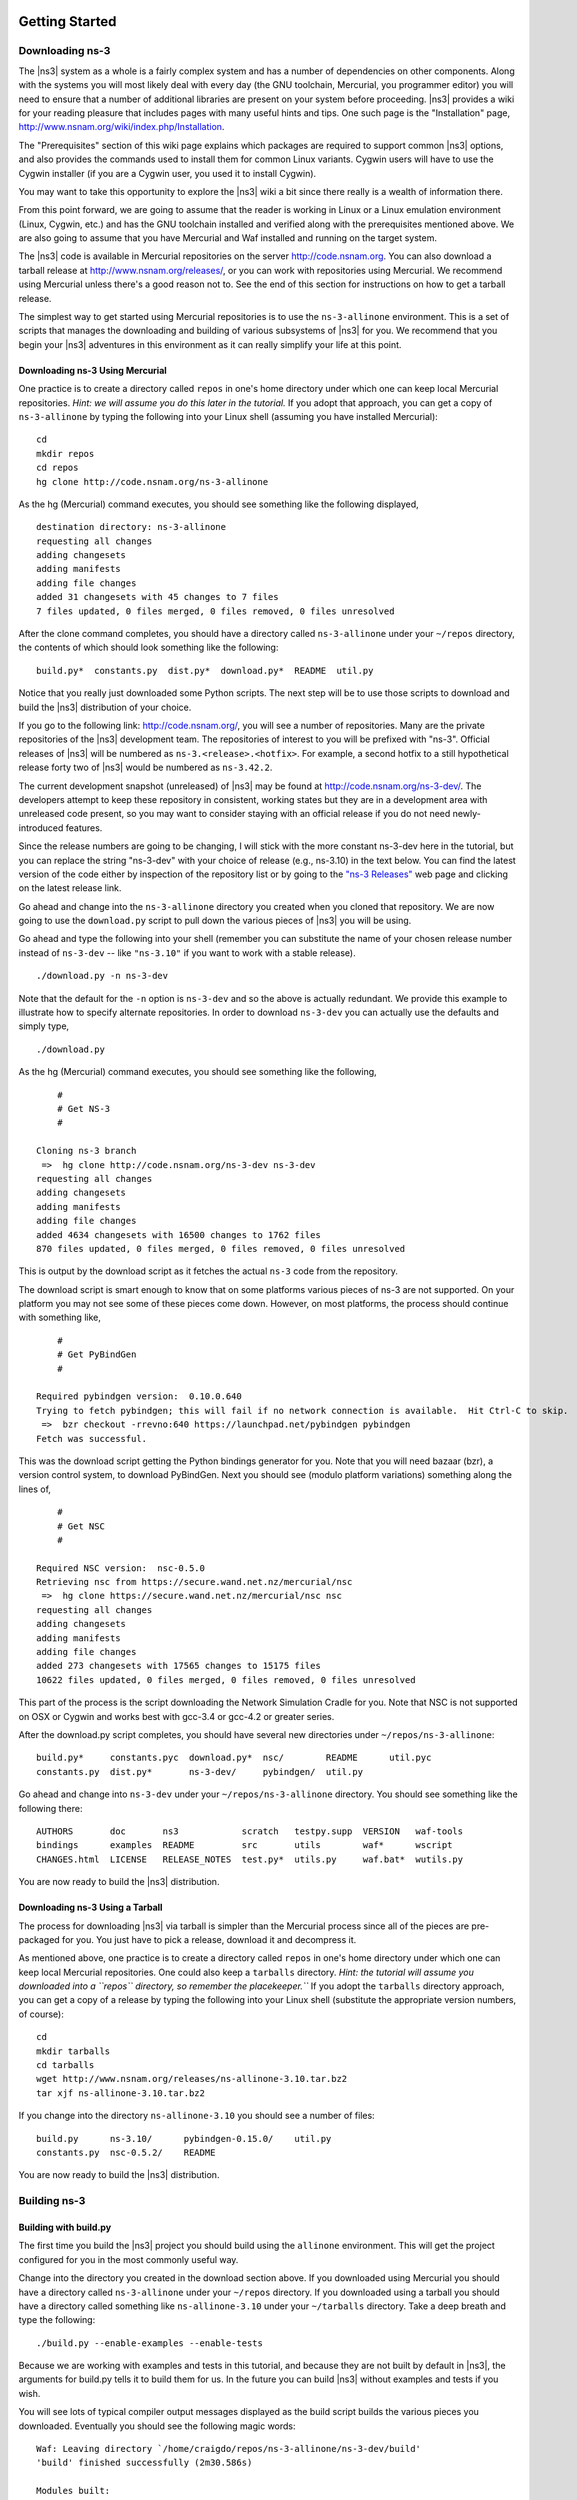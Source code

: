 	.. include:: replace.txt


Getting Started
---------------

Downloading ns-3
****************

The |ns3| system as a whole is a fairly complex system and has a
number of dependencies on other components.  Along with the systems you will
most likely deal with every day (the GNU toolchain, Mercurial, you programmer
editor) you will need to ensure that a number of additional libraries are
present on your system before proceeding.  |ns3| provides a wiki
for your reading pleasure that includes pages with many useful hints and tips.
One such page is the "Installation" page,
http://www.nsnam.org/wiki/index.php/Installation.

The "Prerequisites" section of this wiki page explains which packages are 
required to support common |ns3| options, and also provides the 
commands used to install them for common Linux variants.  Cygwin users will
have to use the Cygwin installer (if you are a Cygwin user, you used it to
install Cygwin). 

You may want to take this opportunity to explore the |ns3| wiki 
a bit since there really is a wealth of information there. 

From this point forward, we are going to assume that the reader is working in
Linux or a Linux emulation environment (Linux, Cygwin, etc.) and has the GNU
toolchain installed and verified along with the prerequisites mentioned 
above.  We are also going to assume that you have Mercurial and Waf installed
and running on the target system.

The |ns3| code is available in Mercurial repositories on the server
http://code.nsnam.org.  You can also download a tarball release at
http://www.nsnam.org/releases/, or you can work with repositories
using Mercurial.  We recommend using Mercurial unless there's a good reason
not to.  See the end of this section for instructions on how to get a tarball
release.

The simplest way to get started using Mercurial repositories is to use the
``ns-3-allinone`` environment.  This is a set of scripts that manages the 
downloading and building of various subsystems of |ns3| for you.  We 
recommend that you begin your |ns3| adventures in this environment
as it can really simplify your life at this point.

Downloading ns-3 Using Mercurial
++++++++++++++++++++++++++++++++
One practice is to create a directory called ``repos`` in one's home 
directory under which one can keep local Mercurial repositories.  
*Hint:  we will assume you do this later in the tutorial.*  If you adopt
that approach, you can get a copy of ``ns-3-allinone`` by typing the 
following into your Linux shell (assuming you have installed Mercurial):

::

  cd
  mkdir repos
  cd repos
  hg clone http://code.nsnam.org/ns-3-allinone

As the hg (Mercurial) command executes, you should see something like the 
following displayed,

::

  destination directory: ns-3-allinone
  requesting all changes
  adding changesets
  adding manifests
  adding file changes
  added 31 changesets with 45 changes to 7 files
  7 files updated, 0 files merged, 0 files removed, 0 files unresolved

After the clone command completes, you should have a directory called 
``ns-3-allinone`` under your ``~/repos`` directory, the contents of which should 
look something like the following:

::

  build.py*  constants.py  dist.py*  download.py*  README  util.py

Notice that you really just downloaded some Python scripts.  The next step
will be to use those scripts to download and build the |ns3|
distribution of your choice.

If you go to the following link: http://code.nsnam.org/,
you will see a number of repositories.  Many are the private repositories of
the |ns3| development team.  The repositories of interest to you will
be prefixed with "ns-3".  Official releases of |ns3| will be 
numbered as ``ns-3.<release>.<hotfix>``.  For example, a second hotfix to a
still hypothetical release forty two of |ns3| would be numbered as
``ns-3.42.2``.

The current development snapshot (unreleased) of |ns3| may be found 
at http://code.nsnam.org/ns-3-dev/.  The 
developers attempt to keep these repository in consistent, working states but
they are in a development area with unreleased code present, so you may want 
to consider staying with an official release if you do not need newly-
introduced features.

Since the release numbers are going to be changing, I will stick with 
the more constant ns-3-dev here in the tutorial, but you can replace the 
string "ns-3-dev" with your choice of release (e.g., ns-3.10) in the 
text below.  You can find the latest version  of the
code either by inspection of the repository list or by going to the 
`"ns-3 Releases"
<http://www.nsnam.org/releases>`_
web page and clicking on the latest release link.

Go ahead and change into the ``ns-3-allinone`` directory you created when
you cloned that repository.  We are now going to use the ``download.py`` 
script to pull down the various pieces of |ns3| you will be using.

Go ahead and type the following into your shell (remember you can substitute
the name of your chosen release number instead of ``ns-3-dev`` -- like
``"ns-3.10"`` if you want to work with a 
stable release).

::

  ./download.py -n ns-3-dev

Note that the default for the ``-n`` option is ``ns-3-dev`` and so the
above is actually redundant.  We provide this example to illustrate how to
specify alternate repositories.  In order to download ``ns-3-dev`` you 
can actually use the defaults and simply type,

::

  ./download.py

As the hg (Mercurial) command executes, you should see something like the 
following,

::

      #
      # Get NS-3
      #
  
  Cloning ns-3 branch
   =>  hg clone http://code.nsnam.org/ns-3-dev ns-3-dev
  requesting all changes
  adding changesets
  adding manifests
  adding file changes
  added 4634 changesets with 16500 changes to 1762 files
  870 files updated, 0 files merged, 0 files removed, 0 files unresolved

This is output by the download script as it fetches the actual ``ns-3``
code from the repository.

The download script is smart enough to know that on some platforms various
pieces of ns-3 are not supported.  On your platform you may not see some
of these pieces come down.  However, on most platforms, the process should
continue with something like,

::

      #
      # Get PyBindGen
      #

  Required pybindgen version:  0.10.0.640
  Trying to fetch pybindgen; this will fail if no network connection is available.  Hit Ctrl-C to skip.
   =>  bzr checkout -rrevno:640 https://launchpad.net/pybindgen pybindgen
  Fetch was successful.

This was the download script getting the Python bindings generator for you.
Note that you will need bazaar (bzr), a version control system, to download 
PyBindGen. Next you should see (modulo platform variations) something along 
the lines of,

::

      #
      # Get NSC
      #

  Required NSC version:  nsc-0.5.0
  Retrieving nsc from https://secure.wand.net.nz/mercurial/nsc
   =>  hg clone https://secure.wand.net.nz/mercurial/nsc nsc
  requesting all changes
  adding changesets
  adding manifests
  adding file changes
  added 273 changesets with 17565 changes to 15175 files
  10622 files updated, 0 files merged, 0 files removed, 0 files unresolved

This part of the process is the script downloading the Network Simulation
Cradle for you. Note that NSC is not supported on OSX or Cygwin and works 
best with gcc-3.4 or gcc-4.2 or greater series.

After the download.py script completes, you should have several new directories
under ``~/repos/ns-3-allinone``:

::

  build.py*     constants.pyc  download.py*  nsc/        README      util.pyc
  constants.py  dist.py*       ns-3-dev/     pybindgen/  util.py

Go ahead and change into ``ns-3-dev`` under your ``~/repos/ns-3-allinone`` 
directory.  You should see something like the following there:

::

  AUTHORS       doc       ns3            scratch   testpy.supp  VERSION   waf-tools
  bindings      examples  README         src       utils        waf*      wscript
  CHANGES.html  LICENSE   RELEASE_NOTES  test.py*  utils.py     waf.bat*  wutils.py

You are now ready to build the |ns3| distribution.

Downloading ns-3 Using a Tarball
++++++++++++++++++++++++++++++++
The process for downloading |ns3| via tarball is simpler than the
Mercurial process since all of the pieces are pre-packaged for you.  You just
have to pick a release, download it and decompress it.

As mentioned above, one practice is to create a directory called ``repos``
in one's home directory under which one can keep local Mercurial repositories.
One could also keep a ``tarballs`` directory.  *Hint:  the tutorial
will assume you downloaded into a ``repos`` directory, so remember the
placekeeper.``*  If you adopt the ``tarballs`` directory approach, you can 
get a copy of a release by typing the following into your Linux shell 
(substitute the appropriate version numbers, of course):

::

  cd
  mkdir tarballs
  cd tarballs
  wget http://www.nsnam.org/releases/ns-allinone-3.10.tar.bz2
  tar xjf ns-allinone-3.10.tar.bz2

If you change into the directory ``ns-allinone-3.10`` you should see a
number of files:

::

  build.py      ns-3.10/      pybindgen-0.15.0/    util.py
  constants.py  nsc-0.5.2/    README  

You are now ready to build the |ns3| distribution.

Building ns-3
*************

Building with build.py
++++++++++++++++++++++
The first time you build the |ns3| project you should build using the
``allinone`` environment.  This will get the project configured for you
in the most commonly useful way.

Change into the directory you created in the download section above.  If you
downloaded using Mercurial you should have a directory called 
``ns-3-allinone`` under your ``~/repos`` directory.  If you downloaded
using a tarball you should have a directory called something like 
``ns-allinone-3.10`` under your ``~/tarballs`` directory.  Take a deep
breath and type the following:

::

  ./build.py --enable-examples --enable-tests

Because we are working with examples and tests in this tutorial, and
because they are not built by default in |ns3|, the arguments for
build.py tells it to build them for us.  In the future you can build
|ns3| without examples and tests if you wish.

You will see lots of typical compiler output messages displayed as the build
script builds the various pieces you downloaded.  Eventually you should see the
following magic words:

::

  Waf: Leaving directory `/home/craigdo/repos/ns-3-allinone/ns-3-dev/build'
  'build' finished successfully (2m30.586s)
  
  Modules built: 
  aodv                      applications              bridge
  click                     config-store              core
  csma                      csma-layout               dsdv
  emu                       energy                    flow-monitor
  internet                  lte                       mesh
  mobility                  mpi                       netanim
  network                   nix-vector-routing        ns3tcp
  ns3wifi                   olsr                      openflow
  point-to-point            point-to-point-layout     propagation
  spectrum                  stats                     tap-bridge
  template                  test                      tools
  topology-read             uan                       virtual-net-device
  visualizer                wifi                      wimax

Once the project has built you can say goodbye to your old friends, the 
``ns-3-allinone`` scripts.  You got what you needed from them and will now 
interact directly with Waf and we do it in the ``ns-3-dev`` directory,
not in the ``ns-3-allinone`` directory.  Go ahead and change into the 
``ns-3-dev`` directory (or the directory for the appropriate release you
downloaded.

::

  cd ns-3-dev

Building with Waf
+++++++++++++++++
We use Waf to configure and build the |ns3| project.  It's not 
strictly required at this point, but it will be valuable to take a slight
detour and look at how to make changes to the configuration of the project.
Probably the most useful configuration change you can make will be to 
build the optimized version of the code.  By default you have configured
your project to build the debug version.  Let's tell the project to 
make an optimized build.  To explain to Waf that it should do optimized
builds that include the examples and tests, you will need to execute the 
following command,

::

  ./waf -d optimized --enable-examples --enable-tests configure

This runs Waf out of the local directory (which is provided as a convenience
for you).  As the build system checks for various dependencies you should see
output that looks similar to the following,

::

  Checking for program g++                 : ok /usr/bin/g++
  Checking for program cpp                 : ok /usr/bin/cpp
  Checking for program ar                  : ok /usr/bin/ar
  Checking for program ranlib              : ok /usr/bin/ranlib
  Checking for g++                         : ok
  Checking for program pkg-config          : ok /usr/bin/pkg-config
  Checking for -Wno-error=deprecated-declarations support : yes
  Checking for -Wl,--soname=foo support                   : yes
  Checking for header stdlib.h                            : ok
  Checking for header signal.h                            : ok
  Checking for header pthread.h                           : ok
  Checking for high precision time implementation         : 128-bit integer
  Checking for header stdint.h                            : ok
  Checking for header inttypes.h                          : ok
  Checking for header sys/inttypes.h                      : not found
  Checking for library rt                                 : ok
  Checking for header netpacket/packet.h                  : ok
  Checking for pkg-config flags for GSL                   : ok
  Checking for header linux/if_tun.h                      : ok
  Checking for pkg-config flags for GTK_CONFIG_STORE      : ok
  Checking for pkg-config flags for LIBXML2               : ok
  Checking for library sqlite3                            : ok
  Checking for NSC location                               : ok ../nsc (guessed)
  Checking for library dl                                 : ok
  Checking for NSC supported architecture x86_64          : ok
  Checking for program python                             : ok /usr/bin/python
  Checking for Python version >= 2.3                      : ok 2.5.2
  Checking for library python2.5                          : ok
  Checking for program python2.5-config                   : ok /usr/bin/python2.5-config
  Checking for header Python.h                            : ok
  Checking for -fvisibility=hidden support                : yes
  Checking for pybindgen location                         : ok ../pybindgen (guessed)
  Checking for Python module pybindgen                    : ok
  Checking for pybindgen version                          : ok 0.10.0.640
  Checking for Python module pygccxml                     : ok
  Checking for pygccxml version                           : ok 0.9.5
  Checking for program gccxml                             : ok /usr/local/bin/gccxml
  Checking for gccxml version                             : ok 0.9.0
  Checking for program sudo                               : ok /usr/bin/sudo
  Checking for program hg                                 : ok /usr/bin/hg
  Checking for program valgrind                           : ok /usr/bin/valgrind
  ---- Summary of optional NS-3 features:
  Threading Primitives          : enabled
  Real Time Simulator           : enabled
  Emulated Net Device           : enabled
  GNU Scientific Library (GSL)  : enabled
  Tap Bridge                    : enabled
  GtkConfigStore                : enabled
  XmlIo                         : enabled
  SQlite stats data output      : enabled
  Network Simulation Cradle     : enabled
  Python Bindings               : enabled
  Python API Scanning Support   : enabled
  Use sudo to set suid bit      : not enabled (option --enable-sudo not selected)
  Build tests                   : enabled
  Build examples                : enabled
  Static build                  : not enabled (option --enable-static not selected)
  'configure' finished successfully (2.870s)

Note the last part of the above output.  Some ns-3 options are not enabled by
default or require support from the underlying system to work properly.
For instance, to enable XmlTo, the library libxml-2.0 must be found on the
system.  If this library were not found, the corresponding |ns3| feature 
would not be enabled and a message would be displayed.  Note further that there is 
a feature to use the program ``sudo`` to set the suid bit of certain programs.
This is not enabled by default and so this feature is reported as "not enabled."

Now go ahead and switch back to the debug build that includes the examples and tests.

::

  ./waf -d debug --enable-examples --enable-tests configure

The build system is now configured and you can build the debug versions of 
the |ns3| programs by simply typing,

::

  ./waf

Some waf commands are meaningful during the build phase and some commands are valid
in the configuration phase.  For example, if you wanted to use the emulation 
features of |ns3|, you might want to enable setting the suid bit using
sudo as described above.  This turns out to be a configuration-time command, and so 
you could reconfigure using the following command that also includes the examples and tests

::

  ./waf -d debug --enable-sudo --enable-examples --enable-tests configure

If you do this, waf will have run sudo to change the socket creator programs of the
emulation code to run as root.  There are many other configure- and build-time options
available in waf.  To explore these options, type:

::

  ./waf --help

We'll use some of the testing-related commands in the next section.

Okay, sorry, I made you build the |ns3| part of the system twice,
but now you know how to change the configuration and build optimized code.

Testing ns-3
************

You can run the unit tests of the |ns3| distribution by running the 
"./test.py -c core" script,

::

  ./test.py -c core

These tests are run in parallel by waf. You should eventually
see a report saying that,

::

  47 of 47 tests passed (47 passed, 0 failed, 0 crashed, 0 valgrind errors)

This is the important message.

You will also see output from the test runner and the output will actually look something like,

::

  Waf: Entering directory `/home/craigdo/repos/ns-3-allinone/ns-3-dev/build'
  Waf: Leaving directory `/home/craigdo/repos/ns-3-allinone/ns-3-dev/build'
  'build' finished successfully (1.799s)
  
  Modules built: 
  aodv                      applications              bridge
  click                     config-store              core
  csma                      csma-layout               dsdv
  emu                       energy                    flow-monitor
  internet                  lte                       mesh
  mobility                  mpi                       netanim
  network                   nix-vector-routing        ns3tcp
  ns3wifi                   olsr                      openflow
  point-to-point            point-to-point-layout     propagation
  spectrum                  stats                     tap-bridge
  template                  test                      tools
  topology-read             uan                       virtual-net-device
  visualizer                wifi                      wimax

  PASS: TestSuite ns3-wifi-interference
  PASS: TestSuite histogram
  PASS: TestSuite sample
  PASS: TestSuite ipv4-address-helper
  PASS: TestSuite devices-wifi
  PASS: TestSuite propagation-loss-model

  ...

  PASS: TestSuite attributes
  PASS: TestSuite config
  PASS: TestSuite global-value
  PASS: TestSuite command-line
  PASS: TestSuite basic-random-number
  PASS: TestSuite object
  PASS: TestSuite random-number-generators
  95 of 95 tests passed (95 passed, 0 failed, 0 crashed, 0 valgrind errors)

This command is typically run by ``users`` to quickly verify that an 
|ns3| distribution has built correctly.  

Running a Script
****************
We typically run scripts under the control of Waf.  This allows the build 
system to ensure that the shared library paths are set correctly and that
the libraries are available at run time.  To run a program, simply use the
``--run`` option in Waf.  Let's run the |ns3| equivalent of the
ubiquitous hello world program by typing the following:

::

  ./waf --run hello-simulator

Waf first checks to make sure that the program is built correctly and 
executes a build if required.  Waf then executes the program, which 
produces the following output.

::

  Hello Simulator

*Congratulations.  You are now an ns-3 user.*

*What do I do if I don't see the output?*

If you don't see ``waf`` messages indicating that the build was 
completed successfully, but do not see the "Hello Simulator" output, 
chances are that you have switched your build mode to "optimized" in 
the "Building with Waf" section, but have missed the change back to 
"debug" mode.  All of the console output used in this tutorial uses a 
special |ns3| logging component that is useful for printing 
user messages to the console.  Output from this component is 
automatically disabled when you compile optimized code -- it is 
"optimized out."  If you don't see the "Hello Simulator" output,
type the following,

::

  ./waf -d debug --enable-examples --enable-tests configure

to tell ``waf`` to build the debug versions of the |ns3| 
programs that includes the examples and tests.  You must still build 
the actual debug version of the code by typing,

::

  ./waf

Now, if you run the ``hello-simulator`` program, you should see the 
expected output.

If you want to run programs under another tool such as gdb or valgrind,
see this `wiki entry
<http://www.nsnam.org/wiki/index.php/User_FAQ#How_to_run_NS-3_programs_under_another_tool>`_.

